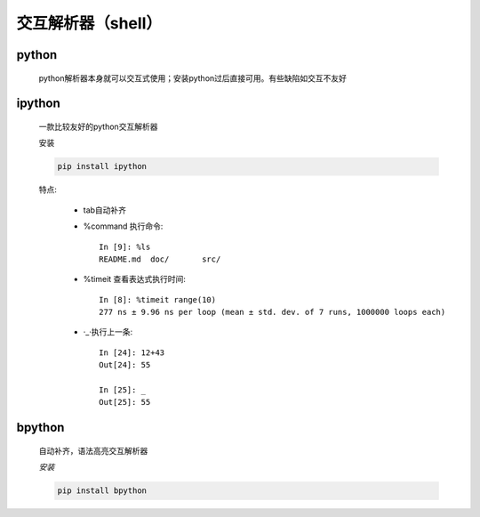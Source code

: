 交互解析器（shell）
=====================

python
------------

    python解析器本身就可以交互式使用；安装python过后直接可用。有些缺陷如交互不友好

    .. image:: shell-python.png

ipython
---------

    一款比较友好的python交互解析器

    ``安装``

    .. code-block:: bash

        pip install ipython

    .. image:: shell-ipython.png

    特点:

        * tab自动补齐
        * %command 执行命令::

            In [9]: %ls
            README.md  doc/       src/


        * %timeit 查看表达式执行时间::

            In [8]: %timeit range(10)
            277 ns ± 9.96 ns per loop (mean ± std. dev. of 7 runs, 1000000 loops each)

        * ·_·执行上一条::

            In [24]: 12+43
            Out[24]: 55

            In [25]: _
            Out[25]: 55


bpython
----------

    自动补齐，语法高亮交互解析器

    `安装`

    .. code-block:: bash

        pip install bpython

    .. image:: shell-bpython.png